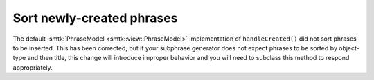 Sort newly-created phrases
--------------------------

The default :smtk:`PhraseModel <smtk::view::PhraseModel>` implementation
of ``handleCreated()`` did not sort phrases to be inserted. This has been
corrected, but if your subphrase generator does not expect phrases to be
sorted by object-type and then title, this change will introduce improper
behavior and you will need to subclass this method to respond appropriately.
